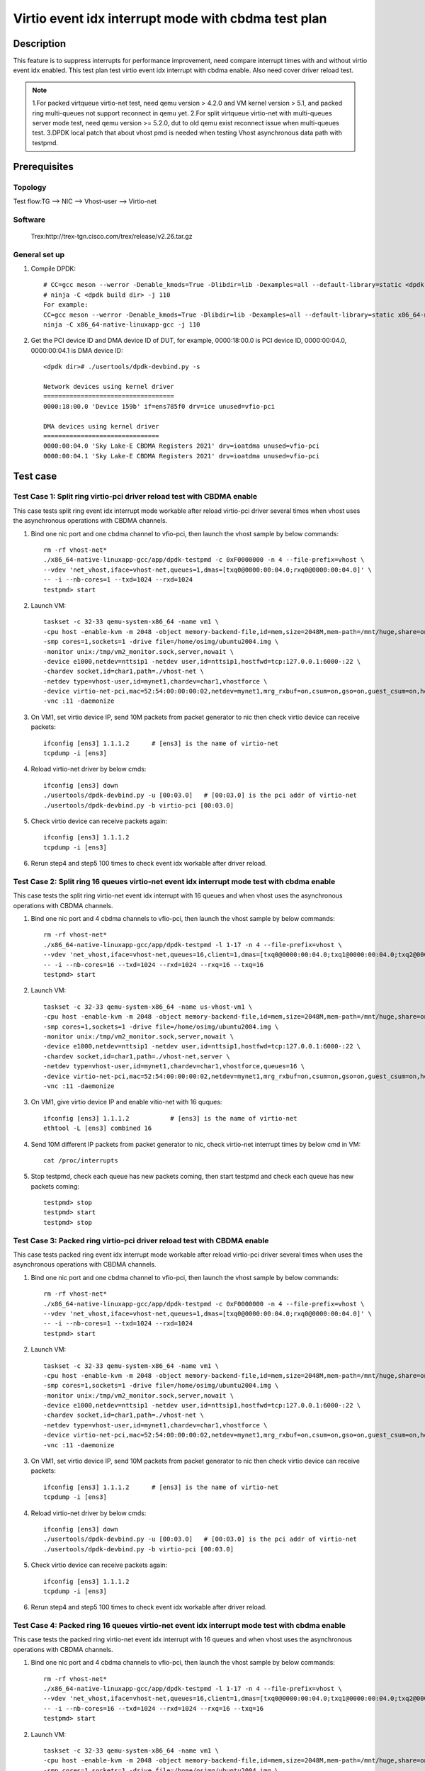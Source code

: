 .. SPDX-License-Identifier: BSD-3-Clause
   Copyright(c) 2022 Intel Corporation

====================================================
Virtio event idx interrupt mode with cbdma test plan
====================================================

Description
===========

This feature is to suppress interrupts for performance improvement, need compare
interrupt times with and without virtio event idx enabled. This test plan test
virtio event idx interrupt with cbdma enable. Also need cover driver reload test.

.. note::

   1.For packed virtqueue virtio-net test, need qemu version > 4.2.0 and VM kernel version > 5.1, and packed ring multi-queues not support reconnect in qemu yet.
   2.For split virtqueue virtio-net with multi-queues server mode test, need qemu version >= 5.2.0, dut to old qemu exist reconnect issue when multi-queues test.
   3.DPDK local patch that about vhost pmd is needed when testing Vhost asynchronous data path with testpmd.

Prerequisites
=============
Topology
--------
Test flow:TG --> NIC --> Vhost-user --> Virtio-net

Software
--------
    Trex:http://trex-tgn.cisco.com/trex/release/v2.26.tar.gz

General set up
--------------
1. Compile DPDK::

    # CC=gcc meson --werror -Denable_kmods=True -Dlibdir=lib -Dexamples=all --default-library=static <dpdk build dir>
    # ninja -C <dpdk build dir> -j 110
    For example:
    CC=gcc meson --werror -Denable_kmods=True -Dlibdir=lib -Dexamples=all --default-library=static x86_64-native-linuxapp-gcc
    ninja -C x86_64-native-linuxapp-gcc -j 110

2. Get the PCI device ID and DMA device ID of DUT, for example, 0000:18:00.0 is PCI device ID, 0000:00:04.0, 0000:00:04.1 is DMA device ID::

    <dpdk dir># ./usertools/dpdk-devbind.py -s

    Network devices using kernel driver
    ===================================
    0000:18:00.0 'Device 159b' if=ens785f0 drv=ice unused=vfio-pci

    DMA devices using kernel driver
    ===============================
    0000:00:04.0 'Sky Lake-E CBDMA Registers 2021' drv=ioatdma unused=vfio-pci
    0000:00:04.1 'Sky Lake-E CBDMA Registers 2021' drv=ioatdma unused=vfio-pci

Test case
=========

Test Case 1: Split ring virtio-pci driver reload test with CBDMA enable
-----------------------------------------------------------------------
This case tests split ring event idx interrupt mode workable after reload
virtio-pci driver several times when vhost uses the asynchronous
operations with CBDMA channels.

1. Bind one nic port and one cbdma channel to vfio-pci, then launch the vhost sample by below commands::

    rm -rf vhost-net*
    ./x86_64-native-linuxapp-gcc/app/dpdk-testpmd -c 0xF0000000 -n 4 --file-prefix=vhost \
    --vdev 'net_vhost,iface=vhost-net,queues=1,dmas=[txq0@0000:00:04.0;rxq0@0000:00:04.0]' \
    -- -i --nb-cores=1 --txd=1024 --rxd=1024
    testpmd> start

2. Launch VM::

	taskset -c 32-33 qemu-system-x86_64 -name vm1 \
	-cpu host -enable-kvm -m 2048 -object memory-backend-file,id=mem,size=2048M,mem-path=/mnt/huge,share=on -numa node,memdev=mem -mem-prealloc \
	-smp cores=1,sockets=1 -drive file=/home/osimg/ubuntu2004.img \
	-monitor unix:/tmp/vm2_monitor.sock,server,nowait \
	-device e1000,netdev=nttsip1 -netdev user,id=nttsip1,hostfwd=tcp:127.0.0.1:6000-:22 \
	-chardev socket,id=char1,path=./vhost-net \
	-netdev type=vhost-user,id=mynet1,chardev=char1,vhostforce \
	-device virtio-net-pci,mac=52:54:00:00:00:02,netdev=mynet1,mrg_rxbuf=on,csum=on,gso=on,guest_csum=on,host_tso4=on,guest_tso4=on,guest_ecn=on  \
	-vnc :11 -daemonize

3. On VM1, set virtio device IP, send 10M packets from packet generator to nic then check virtio device can receive packets::

    ifconfig [ens3] 1.1.1.2      # [ens3] is the name of virtio-net
    tcpdump -i [ens3]

4. Reload virtio-net driver by below cmds::

    ifconfig [ens3] down
    ./usertools/dpdk-devbind.py -u [00:03.0]   # [00:03.0] is the pci addr of virtio-net
    ./usertools/dpdk-devbind.py -b virtio-pci [00:03.0]

5. Check virtio device can receive packets again::

    ifconfig [ens3] 1.1.1.2
    tcpdump -i [ens3]

6. Rerun step4 and step5 100 times to check event idx workable after driver reload.

Test Case 2: Split ring 16 queues virtio-net event idx interrupt mode test with cbdma enable
--------------------------------------------------------------------------------------------
This case tests the split ring virtio-net event idx interrupt with 16 queues and when
vhost uses the asynchronous operations with CBDMA channels.

1. Bind one nic port and 4 cbdma channels to vfio-pci, then launch the vhost sample by below commands::

    rm -rf vhost-net*
    ./x86_64-native-linuxapp-gcc/app/dpdk-testpmd -l 1-17 -n 4 --file-prefix=vhost \
    --vdev 'net_vhost,iface=vhost-net,queues=16,client=1,dmas=[txq0@0000:00:04.0;txq1@0000:00:04.0;txq2@0000:00:04.0;txq3@0000:00:04.0;txq4@0000:00:04.0;txq5@0000:00:04.0;txq6@0000:00:04.0;txq7@0000:00:04.0;txq8@0000:00:04.1;txq9@0000:00:04.1;txq10@0000:00:04.1;txq11@0000:00:04.1;txq12@0000:00:04.1;txq13@0000:00:04.1;txq14@0000:00:04.1;txq15@0000:00:04.1;rxq0@0000:00:04.2;rxq1@0000:00:04.2;rxq2@0000:00:04.2;rxq3@0000:00:04.2;rxq4@0000:00:04.2;rxq5@0000:00:04.2;rxq6@0000:00:04.2;rxq7@0000:00:04.2;rxq8@0000:00:04.3;rxq9@0000:00:04.3;rxq10@0000:00:04.3;rxq11@0000:00:04.3;rxq12@0000:00:04.3;rxq13@0000:00:04.3;rxq14@0000:00:04.3;rxq15@0000:00:04.3]' \
    -- -i --nb-cores=16 --txd=1024 --rxd=1024 --rxq=16 --txq=16
    testpmd> start

2. Launch VM::

	taskset -c 32-33 qemu-system-x86_64 -name us-vhost-vm1 \
	-cpu host -enable-kvm -m 2048 -object memory-backend-file,id=mem,size=2048M,mem-path=/mnt/huge,share=on -numa node,memdev=mem -mem-prealloc \
	-smp cores=1,sockets=1 -drive file=/home/osimg/ubuntu2004.img \
	-monitor unix:/tmp/vm2_monitor.sock,server,nowait \
	-device e1000,netdev=nttsip1 -netdev user,id=nttsip1,hostfwd=tcp:127.0.0.1:6000-:22 \
	-chardev socket,id=char1,path=./vhost-net,server \
	-netdev type=vhost-user,id=mynet1,chardev=char1,vhostforce,queues=16 \
	-device virtio-net-pci,mac=52:54:00:00:00:02,netdev=mynet1,mrg_rxbuf=on,csum=on,gso=on,guest_csum=on,host_tso4=on,guest_tso4=on,guest_ecn=on \
	-vnc :11 -daemonize

3. On VM1, give virtio device IP and enable vitio-net with 16 quques::

    ifconfig [ens3] 1.1.1.2           # [ens3] is the name of virtio-net
    ethtool -L [ens3] combined 16

4. Send 10M different IP packets from packet generator to nic, check virtio-net interrupt times by below cmd in VM::

    cat /proc/interrupts

5. Stop testpmd, check each queue has new packets coming, then start testpmd and check each queue has new packets coming::

    testpmd> stop
    testpmd> start
    testpmd> stop

Test Case 3: Packed ring virtio-pci driver reload test with CBDMA enable
------------------------------------------------------------------------
This case tests packed ring event idx interrupt mode workable after reload
virtio-pci driver several times when uses the asynchronous operations
with CBDMA channels.

1. Bind one nic port and one cbdma channel to vfio-pci, then launch the vhost sample by below commands::

    rm -rf vhost-net*
    ./x86_64-native-linuxapp-gcc/app/dpdk-testpmd -c 0xF0000000 -n 4 --file-prefix=vhost \
    --vdev 'net_vhost,iface=vhost-net,queues=1,dmas=[txq0@0000:00:04.0;rxq0@0000:00:04.0]' \
    -- -i --nb-cores=1 --txd=1024 --rxd=1024
    testpmd> start

2. Launch VM::

	taskset -c 32-33 qemu-system-x86_64 -name vm1 \
	-cpu host -enable-kvm -m 2048 -object memory-backend-file,id=mem,size=2048M,mem-path=/mnt/huge,share=on -numa node,memdev=mem -mem-prealloc \
	-smp cores=1,sockets=1 -drive file=/home/osimg/ubuntu2004.img \
	-monitor unix:/tmp/vm2_monitor.sock,server,nowait \
	-device e1000,netdev=nttsip1 -netdev user,id=nttsip1,hostfwd=tcp:127.0.0.1:6000-:22 \
	-chardev socket,id=char1,path=./vhost-net \
	-netdev type=vhost-user,id=mynet1,chardev=char1,vhostforce \
	-device virtio-net-pci,mac=52:54:00:00:00:02,netdev=mynet1,mrg_rxbuf=on,csum=on,gso=on,guest_csum=on,host_tso4=on,guest_tso4=on,guest_ecn=on \
	-vnc :11 -daemonize

3. On VM1, set virtio device IP, send 10M packets from packet generator to nic then check virtio device can receive packets::

    ifconfig [ens3] 1.1.1.2      # [ens3] is the name of virtio-net
    tcpdump -i [ens3]

4. Reload virtio-net driver by below cmds::

    ifconfig [ens3] down
    ./usertools/dpdk-devbind.py -u [00:03.0]   # [00:03.0] is the pci addr of virtio-net
    ./usertools/dpdk-devbind.py -b virtio-pci [00:03.0]

5. Check virtio device can receive packets again::

    ifconfig [ens3] 1.1.1.2
    tcpdump -i [ens3]

6. Rerun step4 and step5 100 times to check event idx workable after driver reload.

Test Case 4: Packed ring 16 queues virtio-net event idx interrupt mode test with cbdma enable
---------------------------------------------------------------------------------------------
This case tests the packed ring virtio-net event idx interrupt with 16 queues and when vhost
uses the asynchronous operations with CBDMA channels.

1. Bind one nic port and 4 cbdma channels to vfio-pci, then launch the vhost sample by below commands::

    rm -rf vhost-net*
    ./x86_64-native-linuxapp-gcc/app/dpdk-testpmd -l 1-17 -n 4 --file-prefix=vhost \
    --vdev 'net_vhost,iface=vhost-net,queues=16,client=1,dmas=[txq0@0000:00:04.0;txq1@0000:00:04.0;txq2@0000:00:04.0;txq3@0000:00:04.0;txq4@0000:00:04.0;txq5@0000:00:04.0;txq6@0000:00:04.0;txq7@0000:00:04.0;txq8@0000:00:04.1;txq9@0000:00:04.1;txq10@0000:00:04.1;txq11@0000:00:04.1;txq12@0000:00:04.1;txq13@0000:00:04.1;txq14@0000:00:04.1;txq15@0000:00:04.1;rxq0@0000:00:04.2;rxq1@0000:00:04.2;rxq2@0000:00:04.2;rxq3@0000:00:04.2;rxq4@0000:00:04.2;rxq5@0000:00:04.2;rxq6@0000:00:04.2;rxq7@0000:00:04.2;rxq8@0000:00:04.3;rxq9@0000:00:04.3;rxq10@0000:00:04.3;rxq11@0000:00:04.3;rxq12@0000:00:04.3;rxq13@0000:00:04.3;rxq14@0000:00:04.3;rxq15@0000:00:04.3]' \
    -- -i --nb-cores=16 --txd=1024 --rxd=1024 --rxq=16 --txq=16
    testpmd> start

2. Launch VM::

	taskset -c 32-33 qemu-system-x86_64 -name vm1 \
	-cpu host -enable-kvm -m 2048 -object memory-backend-file,id=mem,size=2048M,mem-path=/mnt/huge,share=on -numa node,memdev=mem -mem-prealloc \
	-smp cores=1,sockets=1 -drive file=/home/osimg/ubuntu2004.img \
	-monitor unix:/tmp/vm2_monitor.sock,server,nowait \
	-device e1000,netdev=nttsip1 -netdev user,id=nttsip1,hostfwd=tcp:127.0.0.1:6000-:22 \
	-chardev socket,id=char1,path=./vhost-net,server \
	-netdev type=vhost-user,id=mynet1,chardev=char1,vhostforce,queues=16 \
	-device virtio-net-pci,mac=52:54:00:00:00:02,netdev=mynet1,mrg_rxbuf=on,csum=on,gso=on,guest_csum=on,host_tso4=on,guest_tso4=on,guest_ecn=on \
	-vnc :11 -daemonize

3. On VM1, configure virtio device IP and enable vitio-net with 16 quques::

    ifconfig [ens3] 1.1.1.2           # [ens3] is the name of virtio-net
    ethtool -L [ens3] combined 16

4. Send 10M different IP packets from packet generator to nic, check virtio-net interrupt times by below cmd in VM::

    cat /proc/interrupts

5. Stop testpmd, check each queue has new packets coming, then start testpmd and check each queue has new packets coming::

    testpmd> stop
    testpmd> start
    testpmd> stop
